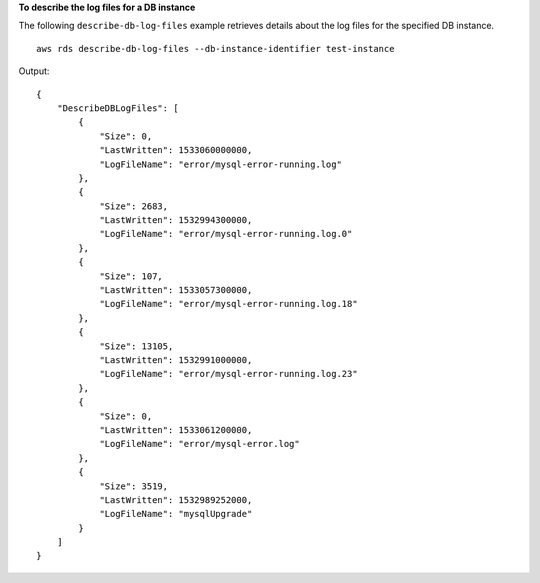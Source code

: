 **To describe the log files for a DB instance**

The following ``describe-db-log-files`` example retrieves details about the log files for the specified DB instance. ::

    aws rds describe-db-log-files --db-instance-identifier test-instance

Output::

    {
        "DescribeDBLogFiles": [
            {
                "Size": 0,
                "LastWritten": 1533060000000,
                "LogFileName": "error/mysql-error-running.log"
            },
            {
                "Size": 2683,
                "LastWritten": 1532994300000,
                "LogFileName": "error/mysql-error-running.log.0"
            },
            {
                "Size": 107,
                "LastWritten": 1533057300000,
                "LogFileName": "error/mysql-error-running.log.18"
            },
            {
                "Size": 13105,
                "LastWritten": 1532991000000,
                "LogFileName": "error/mysql-error-running.log.23"
            },
            {
                "Size": 0,
                "LastWritten": 1533061200000,
                "LogFileName": "error/mysql-error.log"
            },
            {
                "Size": 3519,
                "LastWritten": 1532989252000,
                "LogFileName": "mysqlUpgrade"
            }
        ]
    }
